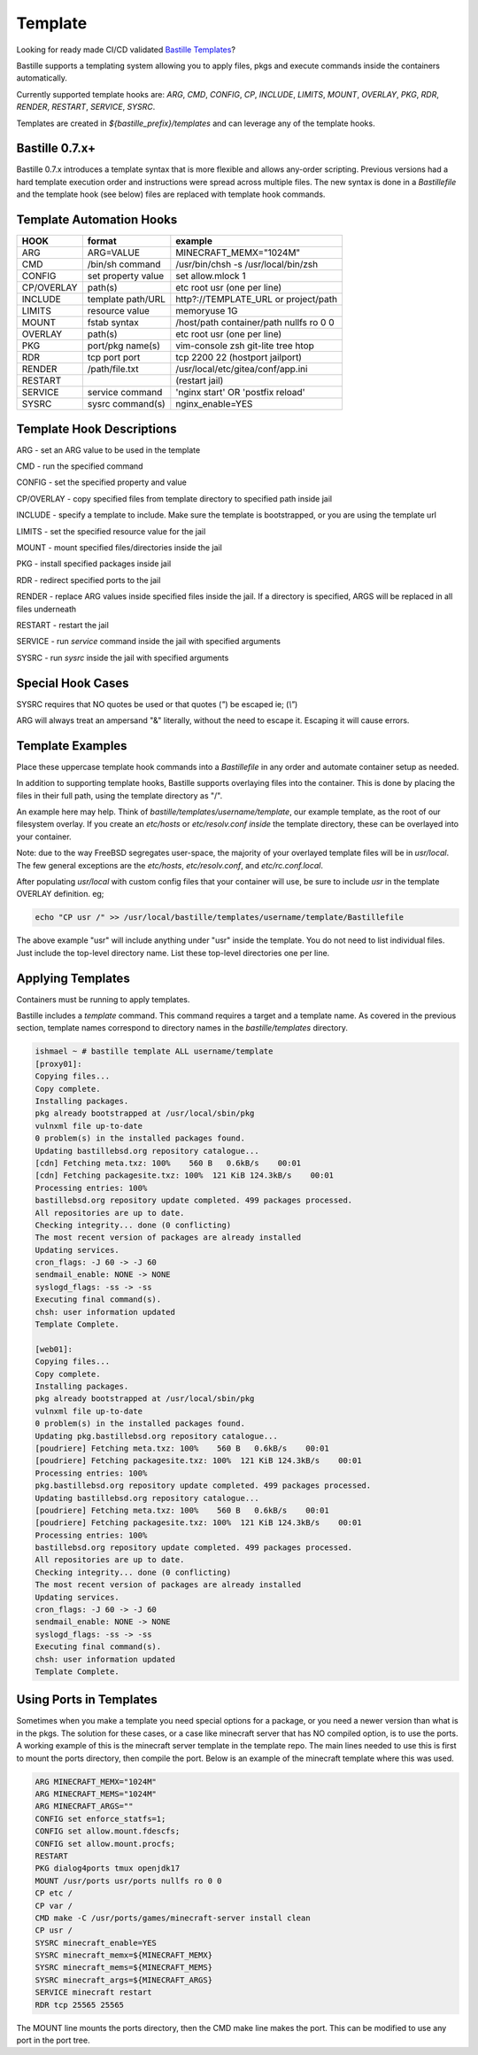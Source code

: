 ========
Template
========
Looking for ready made CI/CD validated `Bastille Templates`_?

Bastille supports a templating system allowing you to apply files, pkgs and
execute commands inside the containers automatically.

Currently supported template hooks are: `ARG`, `CMD`, `CONFIG`, `CP`, `INCLUDE`,
`LIMITS`, `MOUNT`, `OVERLAY`, `PKG`, `RDR`, `RENDER`, `RESTART`, `SERVICE`, `SYSRC`.

Templates are created in `${bastille_prefix}/templates` and can leverage any of
the template hooks.

Bastille 0.7.x+
---------------
Bastille 0.7.x introduces a template syntax that is more flexible and allows
any-order scripting. Previous versions had a hard template execution order and
instructions were spread across multiple files. The new syntax is done in a
`Bastillefile` and the template hook (see below) files are replaced with
template hook commands.

Template Automation Hooks
-------------------------

+-------------+---------------------+-----------------------------------------+
| HOOK        | format              | example                                 |
+=============+=====================+=========================================+
| ARG         | ARG=VALUE           | MINECRAFT_MEMX="1024M"                  |
+-------------+---------------------+-----------------------------------------+
| CMD         | /bin/sh command     | /usr/bin/chsh -s /usr/local/bin/zsh     |
+-------------+---------------------+-----------------------------------------+
| CONFIG      | set property value  | set allow.mlock 1                       |
+-------------+---------------------+-----------------------------------------+
| CP/OVERLAY  | path(s)             | etc root usr (one per line)             |
+-------------+---------------------+-----------------------------------------+
| INCLUDE     | template path/URL   | http?://TEMPLATE_URL or project/path    |
+-------------+---------------------+-----------------------------------------+
| LIMITS      | resource value      | memoryuse 1G                            |
+-------------+---------------------+-----------------------------------------+
| MOUNT       | fstab syntax        | /host/path container/path nullfs ro 0 0 |
+-------------+---------------------+-----------------------------------------+
| OVERLAY     | path(s)             | etc root usr (one per line)             |
+-------------+---------------------+-----------------------------------------+
| PKG         | port/pkg name(s)    | vim-console zsh git-lite tree htop      |
+-------------+---------------------+-----------------------------------------+
| RDR         | tcp port port       | tcp 2200 22 (hostport jailport)         |
+-------------+---------------------+-----------------------------------------+
| RENDER      | /path/file.txt      | /usr/local/etc/gitea/conf/app.ini       |
+-------------+---------------------+-----------------------------------------+
| RESTART     |                     | (restart jail)                          |
+-------------+---------------------+-----------------------------------------+
| SERVICE     | service command     | 'nginx start' OR 'postfix reload'       |
+-------------+---------------------+-----------------------------------------+
| SYSRC       | sysrc command(s)    | nginx_enable=YES                        |
+-------------+---------------------+-----------------------------------------+

Template Hook Descriptions
--------------------------

ARG         - set an ARG value to be used in the template

CMD         - run the specified command

CONFIG      - set the specified property and value

CP/OVERLAY  - copy specified files from template directory to specified path inside jail

INCLUDE     - specify a template to include. Make sure the template is bootstrapped, or you are using the template url

LIMITS      - set the specified resource value for the jail

MOUNT       - mount specified files/directories inside the jail

PKG         - install specified packages inside jail

RDR         - redirect specified ports to the jail

RENDER      - replace ARG values inside specified files inside the jail. If a directory is specified, ARGS will be replaced in all files underneath

RESTART     - restart the jail

SERVICE     - run `service` command inside the jail with specified arguments

SYSRC       - run `sysrc` inside the jail with specified arguments

Special Hook Cases
------------------

SYSRC requires that NO quotes be used or that quotes (`"`) be escaped
ie; (`\\"`)

ARG will always treat an ampersand "\&" literally, without the need to escape it.
Escaping it will cause errors.

Template Examples
-----------------

Place these uppercase template hook commands into a `Bastillefile` in any order
and automate container setup as needed.

In addition to supporting template hooks, Bastille supports overlaying
files into the container. This is done by placing the files in their full path,
using the template directory as "/".

An example here may help. Think of `bastille/templates/username/template`, our
example template, as the root of our filesystem overlay. If you create an
`etc/hosts` or `etc/resolv.conf` *inside* the template directory, these
can be overlayed into your container.

Note: due to the way FreeBSD segregates user-space, the majority of your
overlayed template files will be in `usr/local`. The few general
exceptions are the `etc/hosts`, `etc/resolv.conf`, and
`etc/rc.conf.local`.

After populating `usr/local` with custom config files that your container will
use, be sure to include `usr` in the template OVERLAY definition. eg;

.. code-block:: shell

  echo "CP usr /" >> /usr/local/bastille/templates/username/template/Bastillefile

The above example "usr" will include anything under "usr" inside the template.
You do not need to list individual files. Just include the top-level directory
name. List these top-level directories one per line.

Applying Templates
------------------

Containers must be running to apply templates.

Bastille includes a `template` command. This command requires a target and a
template name. As covered in the previous section, template names correspond to
directory names in the `bastille/templates` directory.

.. code-block:: shell

  ishmael ~ # bastille template ALL username/template
  [proxy01]:
  Copying files...
  Copy complete.
  Installing packages.
  pkg already bootstrapped at /usr/local/sbin/pkg
  vulnxml file up-to-date
  0 problem(s) in the installed packages found.
  Updating bastillebsd.org repository catalogue...
  [cdn] Fetching meta.txz: 100%    560 B   0.6kB/s    00:01
  [cdn] Fetching packagesite.txz: 100%  121 KiB 124.3kB/s    00:01
  Processing entries: 100%
  bastillebsd.org repository update completed. 499 packages processed.
  All repositories are up to date.
  Checking integrity... done (0 conflicting)
  The most recent version of packages are already installed
  Updating services.
  cron_flags: -J 60 -> -J 60
  sendmail_enable: NONE -> NONE
  syslogd_flags: -ss -> -ss
  Executing final command(s).
  chsh: user information updated
  Template Complete.

  [web01]:
  Copying files...
  Copy complete.
  Installing packages.
  pkg already bootstrapped at /usr/local/sbin/pkg
  vulnxml file up-to-date
  0 problem(s) in the installed packages found.
  Updating pkg.bastillebsd.org repository catalogue...
  [poudriere] Fetching meta.txz: 100%    560 B   0.6kB/s    00:01
  [poudriere] Fetching packagesite.txz: 100%  121 KiB 124.3kB/s    00:01
  Processing entries: 100%
  pkg.bastillebsd.org repository update completed. 499 packages processed.
  Updating bastillebsd.org repository catalogue...
  [poudriere] Fetching meta.txz: 100%    560 B   0.6kB/s    00:01
  [poudriere] Fetching packagesite.txz: 100%  121 KiB 124.3kB/s    00:01
  Processing entries: 100%
  bastillebsd.org repository update completed. 499 packages processed.
  All repositories are up to date.
  Checking integrity... done (0 conflicting)
  The most recent version of packages are already installed
  Updating services.
  cron_flags: -J 60 -> -J 60
  sendmail_enable: NONE -> NONE
  syslogd_flags: -ss -> -ss
  Executing final command(s).
  chsh: user information updated
  Template Complete.

.. _Bastille Templates: https://gitlab.com/BastilleBSD-Templates

Using Ports in Templates
------------------------

Sometimes when you make a template you need special options for a package, or you need a newer version than what is in the pkgs.  The solution for these cases, or a case like minecraft server that has NO compiled option, is to use the ports.  A working example of this is the minecraft server template in the template repo.  The main lines needed to use this is first to mount the ports directory, then compile the port.  Below is an example of the minecraft template where this was used.

.. code-block:: shell

  ARG MINECRAFT_MEMX="1024M"
  ARG MINECRAFT_MEMS="1024M"
  ARG MINECRAFT_ARGS=""
  CONFIG set enforce_statfs=1;
  CONFIG set allow.mount.fdescfs;
  CONFIG set allow.mount.procfs;
  RESTART
  PKG dialog4ports tmux openjdk17
  MOUNT /usr/ports usr/ports nullfs ro 0 0
  CP etc /
  CP var /
  CMD make -C /usr/ports/games/minecraft-server install clean
  CP usr /
  SYSRC minecraft_enable=YES
  SYSRC minecraft_memx=${MINECRAFT_MEMX}
  SYSRC minecraft_mems=${MINECRAFT_MEMS}
  SYSRC minecraft_args=${MINECRAFT_ARGS}
  SERVICE minecraft restart
  RDR tcp 25565 25565

The MOUNT line mounts the ports directory, then the CMD make line makes the port.  This can be modified to use any port in the port tree.




